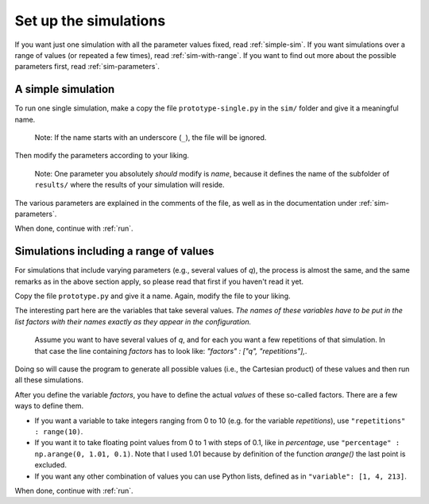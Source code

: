 Set up the simulations
======================

If you want just one simulation with all the parameter values fixed, read :ref:`simple-sim`.
If you want simulations over a range of values (or repeated a few times), read :ref:`sim-with-range`.
If you want to find out more about the possible parameters first, read :ref:`sim-parameters`.

.. _simple-sim:

A simple simulation
-------------------

To run one single simulation, make a copy the file ``prototype-single.py`` in the ``sim/`` folder and give it a meaningful name.

 Note: If the name starts with an underscore (``_``), the file will be ignored.

Then modify the parameters according to your liking.

 Note: One parameter you absolutely *should* modify is `name`, because it defines the name of the subfolder of ``results/`` where the results of your simulation will reside.

The various parameters are explained in the comments of the file, as well as in the documentation under :ref:`sim-parameters`.

When done, continue with :ref:`run`.

.. _sim-with-range:

Simulations including a range of values
---------------------------------------

For simulations that include varying parameters (e.g., several values of `q`), the process is almost the same, and the same remarks as in the above section apply, so please read that first if you haven't read it yet.

Copy the file ``prototype.py`` and give it a name.
Again, modify the file to your liking.

The interesting part here are the variables that take several values. *The names of these variables have to be put in the list* `factors` *with their names exactly as they appear in the configuration.*

 Assume you want to have several values of `q`, and for each you want a few repetitions of that simulation. In that case the line containing `factors` has to look like: `"factors" : ["q", "repetitions"],`.

Doing so will cause the program to generate all possible values (i.e., the Cartesian product) of these values and then run all these simulations.

After you define the variable `factors`, you have to define the actual *values* of these so-called factors.
There are a few ways to define them.

* If you want a variable to take integers ranging from 0 to 10 (e.g. for the variable `repetitions`), use ``"repetitions" : range(10)``.
* If you want it to take floating point values from 0 to 1 with steps of 0.1, like in `percentage`, use ``"percentage" : np.arange(0, 1.01, 0.1)``. Note that I used 1.01 because by definition of the function `arange()` the last point is excluded.
* If you want any other combination of values you can use Python lists, defined as in ``"variable": [1, 4, 213]``.

When done, continue with :ref:`run`.
